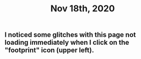 #+TITLE: Nov 18th, 2020

** I noticed some glitches with this page not loading immediately when I click on the "footprint" icon (upper left).